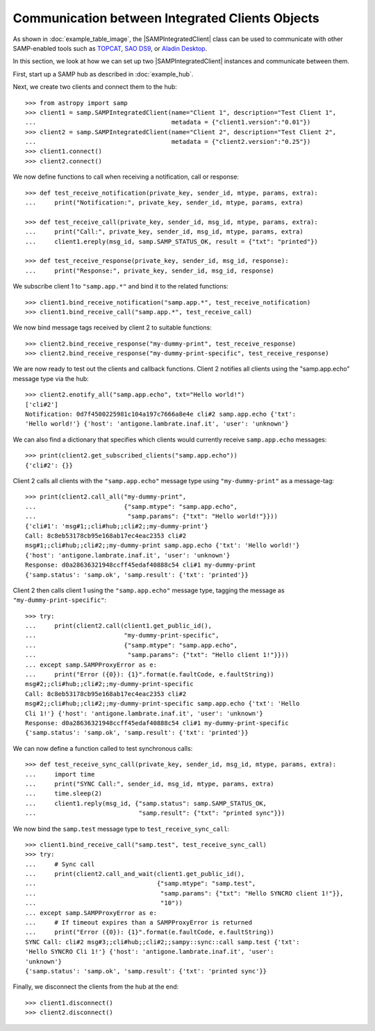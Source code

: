 .. doctest-skip-all

.. _vo-samp-example_clients:


Communication between Integrated Clients Objects
************************************************

As shown in :doc:`example_table_image`, the |SAMPIntegratedClient| class can be
used to communicate with other SAMP-enabled tools such as `TOPCAT
<http://www.star.bris.ac.uk/~mbt/topcat/>`_, `SAO DS9
<http://ds9.si.edu/>`_, or `Aladin Desktop
<http://aladin.u-strasbg.fr>`_.

In this section, we look at how we can set up two |SAMPIntegratedClient|
instances and communicate between them.

First, start up a SAMP hub as described in :doc:`example_hub`.

Next, we create two clients and connect them to the hub::

   >>> from astropy import samp
   >>> client1 = samp.SAMPIntegratedClient(name="Client 1", description="Test Client 1",
   ...                                     metadata = {"client1.version":"0.01"})
   >>> client2 = samp.SAMPIntegratedClient(name="Client 2", description="Test Client 2",
   ...                                     metadata = {"client2.version":"0.25"})
   >>> client1.connect()
   >>> client2.connect()

We now define functions to call when receiving a notification, call or
response::

   >>> def test_receive_notification(private_key, sender_id, mtype, params, extra):
   ...     print("Notification:", private_key, sender_id, mtype, params, extra)

   >>> def test_receive_call(private_key, sender_id, msg_id, mtype, params, extra):
   ...     print("Call:", private_key, sender_id, msg_id, mtype, params, extra)
   ...     client1.ereply(msg_id, samp.SAMP_STATUS_OK, result = {"txt": "printed"})

   >>> def test_receive_response(private_key, sender_id, msg_id, response):
   ...     print("Response:", private_key, sender_id, msg_id, response)

We subscribe client 1 to ``"samp.app.*"`` and bind it to the
related functions::

   >>> client1.bind_receive_notification("samp.app.*", test_receive_notification)
   >>> client1.bind_receive_call("samp.app.*", test_receive_call)

We now bind message tags received by client 2 to suitable functions::

   >>> client2.bind_receive_response("my-dummy-print", test_receive_response)
   >>> client2.bind_receive_response("my-dummy-print-specific", test_receive_response)

We are now ready to test out the clients and callback functions. Client 2
notifies all clients using the "samp.app.echo" message type via the hub::

   >>> client2.enotify_all("samp.app.echo", txt="Hello world!")
   ['cli#2']
   Notification: 0d7f4500225981c104a197c7666a8e4e cli#2 samp.app.echo {'txt':
   'Hello world!'} {'host': 'antigone.lambrate.inaf.it', 'user': 'unknown'}

We can also find a dictionary that specifies which clients would currently
receive ``samp.app.echo`` messages::

   >>> print(client2.get_subscribed_clients("samp.app.echo"))
   {'cli#2': {}}

Client 2 calls all clients with the ``"samp.app.echo"`` message type using
``"my-dummy-print"`` as a message-tag::

   >>> print(client2.call_all("my-dummy-print",
   ...                        {"samp.mtype": "samp.app.echo",
   ...                         "samp.params": {"txt": "Hello world!"}}))
   {'cli#1': 'msg#1;;cli#hub;;cli#2;;my-dummy-print'}
   Call: 8c8eb53178cb95e168ab17ec4eac2353 cli#2
   msg#1;;cli#hub;;cli#2;;my-dummy-print samp.app.echo {'txt': 'Hello world!'}
   {'host': 'antigone.lambrate.inaf.it', 'user': 'unknown'}
   Response: d0a28636321948ccff45edaf40888c54 cli#1 my-dummy-print
   {'samp.status': 'samp.ok', 'samp.result': {'txt': 'printed'}}

Client 2 then calls client 1 using the ``"samp.app.echo"`` message type,
tagging the message as ``"my-dummy-print-specific"``::

   >>> try:
   ...     print(client2.call(client1.get_public_id(),
   ...                        "my-dummy-print-specific",
   ...                        {"samp.mtype": "samp.app.echo",
   ...                         "samp.params": {"txt": "Hello client 1!"}}))
   ... except samp.SAMPProxyError as e:
   ...     print("Error ({0}): {1}".format(e.faultCode, e.faultString))
   msg#2;;cli#hub;;cli#2;;my-dummy-print-specific
   Call: 8c8eb53178cb95e168ab17ec4eac2353 cli#2
   msg#2;;cli#hub;;cli#2;;my-dummy-print-specific samp.app.echo {'txt': 'Hello
   Cli 1!'} {'host': 'antigone.lambrate.inaf.it', 'user': 'unknown'}
   Response: d0a28636321948ccff45edaf40888c54 cli#1 my-dummy-print-specific
   {'samp.status': 'samp.ok', 'samp.result': {'txt': 'printed'}}

We can now define a function called to test synchronous calls::

   >>> def test_receive_sync_call(private_key, sender_id, msg_id, mtype, params, extra):
   ...     import time
   ...     print("SYNC Call:", sender_id, msg_id, mtype, params, extra)
   ...     time.sleep(2)
   ...     client1.reply(msg_id, {"samp.status": samp.SAMP_STATUS_OK,
   ...                            "samp.result": {"txt": "printed sync"}})

We now bind the ``samp.test`` message type to ``test_receive_sync_call``::

   >>> client1.bind_receive_call("samp.test", test_receive_sync_call)
   >>> try:
   ...     # Sync call
   ...     print(client2.call_and_wait(client1.get_public_id(),
   ...                                 {"samp.mtype": "samp.test",
   ...                                  "samp.params": {"txt": "Hello SYNCRO client 1!"}},
   ...                                  "10"))
   ... except samp.SAMPProxyError as e:
   ...     # If timeout expires than a SAMPProxyError is returned
   ...     print("Error ({0}): {1}".format(e.faultCode, e.faultString))
   SYNC Call: cli#2 msg#3;;cli#hub;;cli#2;;sampy::sync::call samp.test {'txt':
   'Hello SYNCRO Cli 1!'} {'host': 'antigone.lambrate.inaf.it', 'user':
   'unknown'}
   {'samp.status': 'samp.ok', 'samp.result': {'txt': 'printed sync'}}

Finally, we disconnect the clients from the hub at the end::

   >>> client1.disconnect()
   >>> client2.disconnect()

